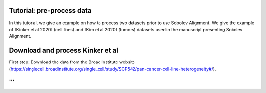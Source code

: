 Tutorial: pre-process data
=================================================================================

In this tutorial, we give an example on how to process two datasets prior to use Sobolev Alignment.
We give the example of [Kinker et al 2020] (cell lines) and [Kim et al 2020] (tumors) datasets used in the manuscript presenting Sobolev Alignment.

Download and process Kinker et al
=================================

First step: Download the data from the Broad Institute website (https://singlecell.broadinstitute.org/single_cell/study/SCP542/pan-cancer-cell-line-heterogeneity#/).

'''
'''

